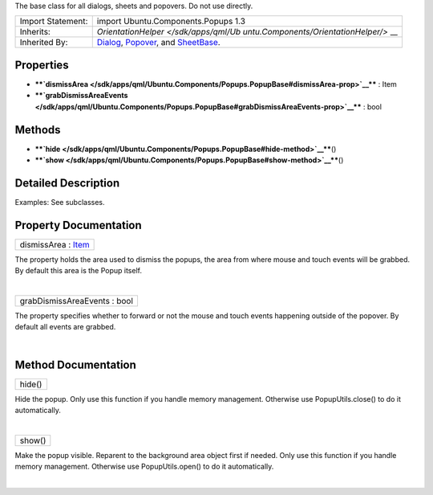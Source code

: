 The base class for all dialogs, sheets and popovers. Do not use
directly.

+--------------------------------------+--------------------------------------+
| Import Statement:                    | import Ubuntu.Components.Popups 1.3  |
+--------------------------------------+--------------------------------------+
| Inherits:                            | `OrientationHelper </sdk/apps/qml/Ub |
|                                      | untu.Components/OrientationHelper/>` |
|                                      | __                                   |
+--------------------------------------+--------------------------------------+
| Inherited By:                        | `Dialog </sdk/apps/qml/Ubuntu.Compon |
|                                      | ents/Popups.Dialog/>`__,             |
|                                      | `Popover </sdk/apps/qml/Ubuntu.Compo |
|                                      | nents/Popups.Popover/>`__,           |
|                                      | and                                  |
|                                      | `SheetBase </sdk/apps/qml/Ubuntu.Com |
|                                      | ponents/Popups.SheetBase/>`__.       |
+--------------------------------------+--------------------------------------+

Properties
----------

-  ****`dismissArea </sdk/apps/qml/Ubuntu.Components/Popups.PopupBase#dismissArea-prop>`__****
   : Item
-  ****`grabDismissAreaEvents </sdk/apps/qml/Ubuntu.Components/Popups.PopupBase#grabDismissAreaEvents-prop>`__****
   : bool

Methods
-------

-  ****`hide </sdk/apps/qml/Ubuntu.Components/Popups.PopupBase#hide-method>`__****\ ()
-  ****`show </sdk/apps/qml/Ubuntu.Components/Popups.PopupBase#show-method>`__****\ ()

Detailed Description
--------------------

Examples: See subclasses.

Property Documentation
----------------------

+--------------------------------------------------------------------------+
|        \ dismissArea : `Item </sdk/apps/qml/QtQuick/Item/>`__            |
+--------------------------------------------------------------------------+

The property holds the area used to dismiss the popups, the area from
where mouse and touch events will be grabbed. By default this area is
the Popup itself.

| 

+--------------------------------------------------------------------------+
|        \ grabDismissAreaEvents : bool                                    |
+--------------------------------------------------------------------------+

The property specifies whether to forward or not the mouse and touch
events happening outside of the popover. By default all events are
grabbed.

| 

Method Documentation
--------------------

+--------------------------------------------------------------------------+
|        \ hide()                                                          |
+--------------------------------------------------------------------------+

Hide the popup. Only use this function if you handle memory management.
Otherwise use PopupUtils.close() to do it automatically.

| 

+--------------------------------------------------------------------------+
|        \ show()                                                          |
+--------------------------------------------------------------------------+

Make the popup visible. Reparent to the background area object first if
needed. Only use this function if you handle memory management.
Otherwise use PopupUtils.open() to do it automatically.

| 
